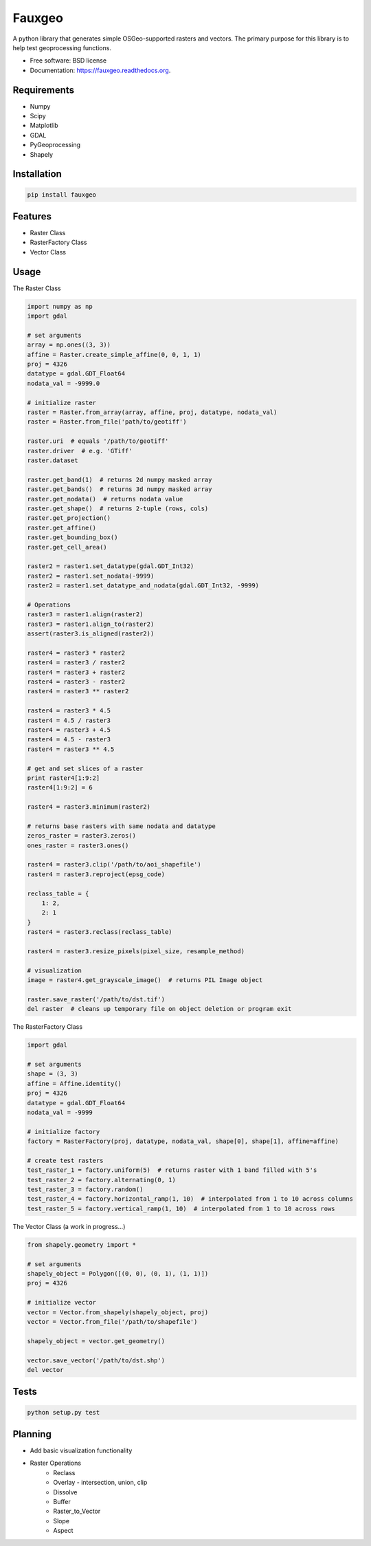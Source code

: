 =======
Fauxgeo
=======

.. image:: https://badge.fury.io/py/fauxgeo.png
    :target: http://badge.fury.io/py/fauxgeo

.. image:: https://travis-ci.org/wbierbower/fauxgeo.png?branch=master
        :target: https://travis-ci.org/wbierbower/fauxgeo

.. image:: https://readthedocs.org/projects/fauxgeo/badge/?version=latest
        :target: https://readthedocs.org/projects/fauxgeo/?badge=latest
        :alt: Documentation Status

A python library that generates simple OSGeo-supported rasters and vectors.  The primary purpose for this library is to help test geoprocessing functions.

* Free software: BSD license
* Documentation: https://fauxgeo.readthedocs.org.

Requirements
------------

* Numpy
* Scipy
* Matplotlib
* GDAL
* PyGeoprocessing
* Shapely

Installation
------------

.. code::

    pip install fauxgeo

Features
--------

* Raster Class
* RasterFactory Class
* Vector Class

Usage
-----

The Raster Class

.. code:: python

    import numpy as np
    import gdal

    # set arguments
    array = np.ones((3, 3))
    affine = Raster.create_simple_affine(0, 0, 1, 1)
    proj = 4326
    datatype = gdal.GDT_Float64
    nodata_val = -9999.0

    # initialize raster
    raster = Raster.from_array(array, affine, proj, datatype, nodata_val)   
    raster = Raster.from_file('path/to/geotiff')

    raster.uri  # equals '/path/to/geotiff'
    raster.driver  # e.g. 'GTiff'
    raster.dataset

    raster.get_band(1)  # returns 2d numpy masked array
    raster.get_bands()  # returns 3d numpy masked array
    raster.get_nodata()  # returns nodata value
    raster.get_shape()  # returns 2-tuple (rows, cols)
    raster.get_projection()
    raster.get_affine()
    raster.get_bounding_box()
    raster.get_cell_area()

    raster2 = raster1.set_datatype(gdal.GDT_Int32)
    raster2 = raster1.set_nodata(-9999)
    raster2 = raster1.set_datatype_and_nodata(gdal.GDT_Int32, -9999)
    
    # Operations
    raster3 = raster1.align(raster2)
    raster3 = raster1.align_to(raster2)
    assert(raster3.is_aligned(raster2))

    raster4 = raster3 * raster2
    raster4 = raster3 / raster2
    raster4 = raster3 + raster2
    raster4 = raster3 - raster2
    raster4 = raster3 ** raster2

    raster4 = raster3 * 4.5
    raster4 = 4.5 / raster3
    raster4 = raster3 + 4.5
    raster4 = 4.5 - raster3
    raster4 = raster3 ** 4.5

    # get and set slices of a raster
    print raster4[1:9:2]
    raster4[1:9:2] = 6

    raster4 = raster3.minimum(raster2)

    # returns base rasters with same nodata and datatype
    zeros_raster = raster3.zeros()  
    ones_raster = raster3.ones()

    raster4 = raster3.clip('/path/to/aoi_shapefile')
    raster4 = raster3.reproject(epsg_code)

    reclass_table = {
        1: 2,
        2: 1
    }
    raster4 = raster3.reclass(reclass_table)

    raster4 = raster3.resize_pixels(pixel_size, resample_method)

    # visualization
    image = raster4.get_grayscale_image()  # returns PIL Image object

    raster.save_raster('/path/to/dst.tif')
    del raster  # cleans up temporary file on object deletion or program exit


The RasterFactory Class

.. code:: python

    import gdal

    # set arguments
    shape = (3, 3)
    affine = Affine.identity()
    proj = 4326
    datatype = gdal.GDT_Float64
    nodata_val = -9999

    # initialize factory
    factory = RasterFactory(proj, datatype, nodata_val, shape[0], shape[1], affine=affine)

    # create test rasters
    test_raster_1 = factory.uniform(5)  # returns raster with 1 band filled with 5's
    test_raster_2 = factory.alternating(0, 1)
    test_raster_3 = factory.random()
    test_raster_4 = factory.horizontal_ramp(1, 10)  # interpolated from 1 to 10 across columns
    test_raster_5 = factory.vertical_ramp(1, 10)  # interpolated from 1 to 10 across rows

The Vector Class (a work in progress...)

.. code:: python

    from shapely.geometry import *

    # set arguments
    shapely_object = Polygon([(0, 0), (0, 1), (1, 1)])
    proj = 4326

    # initialize vector
    vector = Vector.from_shapely(shapely_object, proj)
    vector = Vector.from_file('/path/to/shapefile')

    shapely_object = vector.get_geometry()

    vector.save_vector('/path/to/dst.shp')
    del vector



Tests
-----

.. code::
    
    python setup.py test

Planning
--------

* Add basic visualization functionality
* Raster Operations
    * Reclass
    * Overlay - intersection, union, clip
    * Dissolve
    * Buffer
    * Raster_to_Vector
    * Slope
    * Aspect
